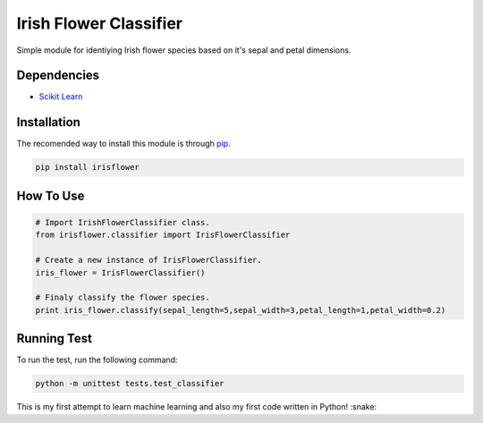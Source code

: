 ========================
Irish Flower Classifier
========================

Simple module for identiying Irish flower species based on it's sepal and petal dimensions.

Dependencies
------------------------

- `Scikit Learn <http://scikit-learn.org/>`_

Installation
------------------------

The recomended way to install this module is through `pip <https://pip.pypa.io/>`_.

.. code-block:: bash

    pip install irisflower

How To Use
------------------------

.. code-block:: python

    # Import IrishFlowerClassifier class.
    from irisflower.classifier import IrisFlowerClassifier

    # Create a new instance of IrisFlowerClassifier.
    iris_flower = IrisFlowerClassifier()

    # Finaly classify the flower species.
    print iris_flower.classify(sepal_length=5,sepal_width=3,petal_length=1,petal_width=0.2)

Running Test
------------------------

To run the test, run the following command:

.. code-block:: bash

    python -m unittest tests.test_classifier

This is my first attempt to learn machine learning and also
my first code written in Python! :snake:
